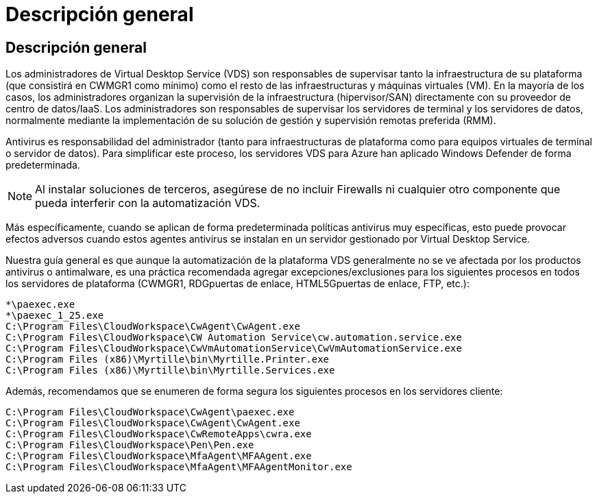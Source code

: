 = Descripción general
:allow-uri-read: 




== Descripción general

Los administradores de Virtual Desktop Service (VDS) son responsables de supervisar tanto la infraestructura de su plataforma (que consistirá en CWMGR1 como mínimo) como el resto de las infraestructuras y máquinas virtuales (VM). En la mayoría de los casos, los administradores organizan la supervisión de la infraestructura (hipervisor/SAN) directamente con su proveedor de centro de datos/IaaS. Los administradores son responsables de supervisar los servidores de terminal y los servidores de datos, normalmente mediante la implementación de su solución de gestión y supervisión remotas preferida (RMM).

Antivirus es responsabilidad del administrador (tanto para infraestructuras de plataforma como para equipos virtuales de terminal o servidor de datos). Para simplificar este proceso, los servidores VDS para Azure han aplicado Windows Defender de forma predeterminada.


NOTE: Al instalar soluciones de terceros, asegúrese de no incluir Firewalls ni cualquier otro componente que pueda interferir con la automatización VDS.

Más específicamente, cuando se aplican de forma predeterminada políticas antivirus muy específicas, esto puede provocar efectos adversos cuando estos agentes antivirus se instalan en un servidor gestionado por Virtual Desktop Service.

Nuestra guía general es que aunque la automatización de la plataforma VDS generalmente no se ve afectada por los productos antivirus o antimalware, es una práctica recomendada agregar excepciones/exclusiones para los siguientes procesos en todos los servidores de plataforma (CWMGR1, RDGpuertas de enlace, HTML5Gpuertas de enlace, FTP, etc.):

....
*\paexec.exe
*\paexec_1_25.exe
C:\Program Files\CloudWorkspace\CwAgent\CwAgent.exe
C:\Program Files\CloudWorkspace\CW Automation Service\cw.automation.service.exe
C:\Program Files\CloudWorkspace\CwVmAutomationService\CwVmAutomationService.exe
C:\Program Files (x86)\Myrtille\bin\Myrtille.Printer.exe
C:\Program Files (x86)\Myrtille\bin\Myrtille.Services.exe
....
Además, recomendamos que se enumeren de forma segura los siguientes procesos en los servidores cliente:

....
C:\Program Files\CloudWorkspace\CwAgent\paexec.exe
C:\Program Files\CloudWorkspace\CwAgent\CwAgent.exe
C:\Program Files\CloudWorkspace\CwRemoteApps\cwra.exe
C:\Program Files\CloudWorkspace\Pen\Pen.exe
C:\Program Files\CloudWorkspace\MfaAgent\MFAAgent.exe
C:\Program Files\CloudWorkspace\MfaAgent\MFAAgentMonitor.exe
....